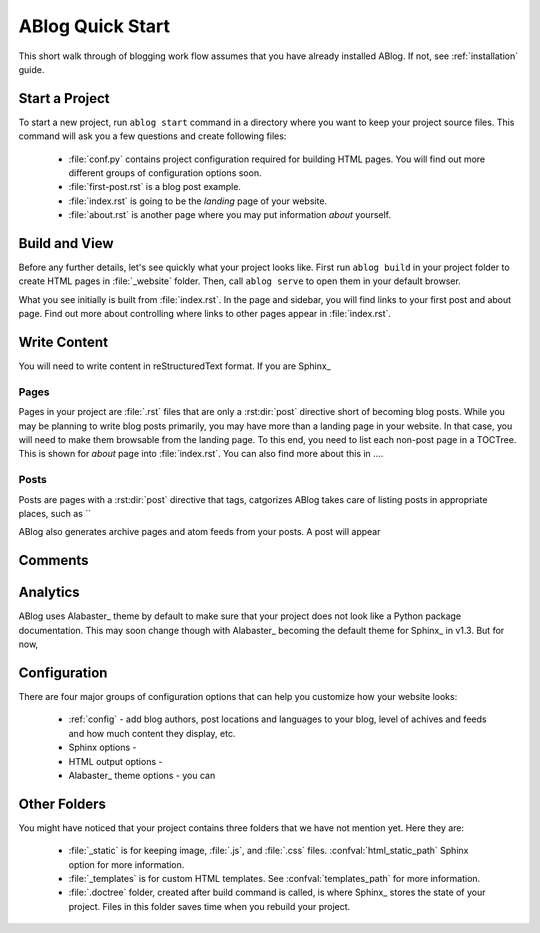 .. _quick-start:


ABlog Quick Start
=================

.. post:: Mar 1, 2015
   :tags: config, start,
   :author: Mehmet, Ahmet
   :category: Manual
   :location: SF

This short walk through of blogging work flow assumes that you have already
installed ABlog. If not, see :ref:`installation` guide.

Start a Project
---------------

To start a new project, run ``ablog start`` command in a directory where
you want to keep your project source files. This command will ask you a
few questions and create following files:

  * :file:`conf.py` contains project configuration required for
    building HTML pages. You will find out more different groups of
    configuration options soon.

  * :file:`first-post.rst` is a blog post example.

  * :file:`index.rst` is going to be the *landing* page of your website.

  * :file:`about.rst` is another page where you may put information *about*
    yourself.



Build and View
--------------

Before any further details, let's see quickly what your project looks like.
First run ``ablog build`` in your project folder to create HTML pages in
:file:`_website` folder. Then, call ``ablog serve`` to open them in your
default browser.

What you see initially is built from :file:`index.rst`. In the page
and sidebar, you will find links to your first post and about page.
Find out more about controlling where links to other pages appear
in :file:`index.rst`.


Write Content
-------------

You will need to write content in reStructuredText format. If you are
Sphinx_

Pages
^^^^^

Pages in your project are :file:`.rst` files that are only a :rst:dir:`post`
directive short of becoming blog posts. While you may be planning to write
blog posts primarily, you may have more than a landing page in your website.
In that case, you will need to make them browsable from the landing page.
To this end, you need to list each non-post page in a TOCTree. This is shown
for *about* page into :file:`index.rst`. You can also find more about this
in ....


Posts
^^^^^

Posts are pages with a :rst:dir:`post` directive that tags, catgorizes
ABlog takes care of
listing posts in appropriate places, such as ``

ABlog also generates archive pages and atom feeds from your posts. A post
will appear


Comments
--------


Analytics
---------

ABlog uses Alabaster_ theme by default to make sure that your project does not
look like a Python package documentation. This may soon change though with
Alabaster_ becoming the default theme for Sphinx_ in v1.3. But for now,


Configuration
-------------

There are four major groups of configuration options that can help you
customize how your website looks:

  * :ref:`config` - add blog authors, post locations and languages to your
    blog, level of achives and feeds and how much content they display, etc.

  * Sphinx options -

  * HTML output options -

  * Alabaster_ theme options - you can


Other Folders
-------------

You might have noticed that your project contains three folders that we have
not mention yet. Here they are:

  * :file:`_static` is for keeping image, :file:`.js`, and :file:`.css` files.
    :confval:`html_static_path` Sphinx option for more information.

  * :file:`_templates` is for custom HTML templates. See
    :confval:`templates_path` for more information.

  * :file:`.doctree` folder, created after build command is called, is
    where Sphinx_ stores the state of your project. Files in this folder
    saves time when you rebuild your project.


